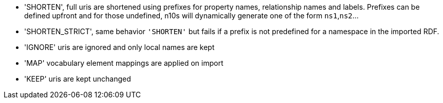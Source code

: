 * 'SHORTEN', full uris are shortened using prefixes for property names, relationship names and labels. Prefixes can be defined upfront and for those undefined, n10s will dynamically generate one of the form `ns1`,`ns2`...
* 'SHORTEN_STRICT', same behavior `'SHORTEN'` but fails if a prefix is not predefined for a namespace in the imported RDF.
* 'IGNORE' uris are ignored and only local names are kept
* 'MAP' vocabulary element mappings are applied on import
* 'KEEP' uris are kept unchanged